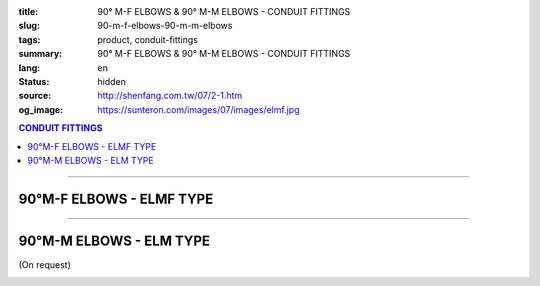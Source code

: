 :title: 90° M-F ELBOWS & 90° M-M ELBOWS - CONDUIT FITTINGS
:slug: 90-m-f-elbows-90-m-m-elbows
:tags: product, conduit-fittings
:summary: 90° M-F ELBOWS & 90° M-M ELBOWS - CONDUIT FITTINGS
:lang: en
:status: hidden
:source: http://shenfang.com.tw/07/2-1.htm
:og_image: https://sunteron.com/images/07/images/elmf.jpg

.. contents:: CONDUIT FITTINGS

----

90°M-F ELBOWS - ELMF TYPE
+++++++++++++++++++++++++

.. image:: {filename}/images/07/images/elmf.jpg
   :name: http://shenfang.com.tw/07/images/ELMF.JPG
   :alt: product
   :class: img-fluid

.. image:: {filename}/images/07/images/elmf-1.gif
   :name: http://shenfang.com.tw/07/images/ELMF-1.gif
   :alt: product
   :class: img-fluid

.. raw:: html

  <p align="right" style="margin-top: 0; margin-bottom: 0"><font size="2">&nbsp;&nbsp;&nbsp;&nbsp;&nbsp;&nbsp;&nbsp;&nbsp;&nbsp;&nbsp;&nbsp;&nbsp;&nbsp;&nbsp;&nbsp;&nbsp;&nbsp;&nbsp;&nbsp;&nbsp;&nbsp;&nbsp;&nbsp;&nbsp;&nbsp;&nbsp;&nbsp;&nbsp;&nbsp;&nbsp;&nbsp;&nbsp;&nbsp;&nbsp;&nbsp;&nbsp;&nbsp;&nbsp;&nbsp;&nbsp;&nbsp;&nbsp;&nbsp;&nbsp;&nbsp;&nbsp;&nbsp;&nbsp;&nbsp;&nbsp;&nbsp;&nbsp;&nbsp;&nbsp;&nbsp;&nbsp;&nbsp;&nbsp;&nbsp;&nbsp;&nbsp;&nbsp;&nbsp;&nbsp;&nbsp;&nbsp;&nbsp;&nbsp;&nbsp;&nbsp;&nbsp;&nbsp;&nbsp;&nbsp;&nbsp;&nbsp;&nbsp;&nbsp;&nbsp;&nbsp;&nbsp;&nbsp;&nbsp;&nbsp;&nbsp;&nbsp;&nbsp;&nbsp;&nbsp;&nbsp;&nbsp;&nbsp;&nbsp;&nbsp;&nbsp;&nbsp;&nbsp;&nbsp;&nbsp;&nbsp;&nbsp;&nbsp;&nbsp;&nbsp;&nbsp;&nbsp;&nbsp;&nbsp;&nbsp;&nbsp;&nbsp;&nbsp;&nbsp;&nbsp;&nbsp;&nbsp;&nbsp;&nbsp;&nbsp;&nbsp;&nbsp;&nbsp;&nbsp;&nbsp;&nbsp;&nbsp;&nbsp;&nbsp;&nbsp;&nbsp;&nbsp;&nbsp;&nbsp;&nbsp;&nbsp;&nbsp;&nbsp;&nbsp;&nbsp;&nbsp;&nbsp;&nbsp;&nbsp;&nbsp;&nbsp;&nbsp;&nbsp;&nbsp;&nbsp;&nbsp;&nbsp;&nbsp;&nbsp;&nbsp;&nbsp;&nbsp;&nbsp;&nbsp;&nbsp;&nbsp;&nbsp;&nbsp;&nbsp;&nbsp;&nbsp;&nbsp;&nbsp;&nbsp;&nbsp;&nbsp;&nbsp;&nbsp;&nbsp;&nbsp; 
  Unit</font><font size="2" face="新細明體">:<span lang="en">±</span>3mm</font></p>
  <table border="0" cellspacing="0" style="border-collapse: collapse" bordercolor="#111111" width="100%" cellpadding="0" id="AutoNumber14">
    <tr>
      <td width="100%">
      <table border="1" cellspacing="0" style="border-collapse: collapse" bordercolor="#111111" width="100%" cellpadding="0" id="AutoNumber19" height="257">
        <tr>
          <td width="11%" rowspan="2" bgcolor="#FFCCCC" height="77">
          <p style="line-height: 150%; margin-top: 0; margin-bottom: 0" align="center">
          <font size="2" face="Arial Narrow">SIZE</font></p>
          <p style="line-height: 150%; margin-top: 0; margin-bottom: 0" align="center">
          <font size="2" face="Arial Narrow">(IN)</font></td>
          <td width="11%" bgcolor="#FFCCCC" height="31">
          <p style="margin-top: 2; margin-bottom: 0" align="center">       
  <font size="2" face="Arial Narrow">Cast Iron</font></td>
          <td width="11%" bgcolor="#FFCCCC" height="31">
          <p align="center">         
  <font size="2" face="Arial Narrow">Malleable Iron</font></td>
          <td width="11%" rowspan="2" bgcolor="#FFCCCC" height="77">
          <p align="center">         
  <font size="2" face="Arial Narrow">Standard<br>        
          Finishes</font></td>
          <td width="22%" colspan="2" bgcolor="#FFCCCC" height="31">
          <p align="center" style="margin-top: 0; margin-bottom: 0">        
  <font size="2" face="Arial Narrow">Aluminum Alloy</font></td>
          <td width="34%" bgcolor="#FFCCCC" height="31">
          <p align="center">         
          <font size="2" face="Arial Narrow">Dimensions</font></td>
        </tr>
        <tr>
          <td width="11%" bgcolor="#FFCCCC" height="45">
          <p align="center" style="margin-top: 0; margin-bottom: 0">         
  <font size="2" face="Arial Narrow">Cat. No.</font></td>
          <td width="11%" bgcolor="#FFCCCC" height="45">
          <p align="center" style="margin-top: 0; margin-bottom: 0">         
  <font size="2" face="Arial Narrow">Cat. No.</font></td>
          <td width="11%" bgcolor="#FFCCCC" height="45">
          <p align="center" style="margin-top: 0; margin-bottom: 0">         
  <font size="2" face="Arial Narrow">Cat. No.</font></td>
          <td width="11%" bgcolor="#FFCCCC" height="45">
          <p align="center" style="margin-top: 0; margin-bottom: 0">         
  <font size="2" face="Arial Narrow">Standard<br>        
          Materials</font></td>
          <td width="34%" align="center" bgcolor="#FFCCCC" height="45">
          <font face="Arial" size="2">A</font></td>
        </tr>
        <tr>
          <td width="11%" align="center" height="25"><font face="Arial" size="2">1/2</font></td>
          <td width="11%" align="center" height="25"><font face="Arial" size="2">ELMF 16</font></td>
          <td width="11%" align="center" height="25"><font face="Arial" size="2">ELMF 16-M</font></td>
          <td width="11%" rowspan="7" height="179">        
  <p style="margin-top: 3; margin-bottom: 0" align="center">       
  <font size="2"><br>       
  </font>       
  <font size="1" face="Arial, Helvetica, sans-serif">Zinc<br>       
  Electroplate<br>       
  </font>       
  <font size="2"><br>       
  </font>       
  <font size="1" face="Arial, Helvetica, sans-serif">H.D.<br>       
  Galvanize<br>       
  　</font></p>  
  <p style="margin-top: 3; margin-bottom: 0" align="center">       
  <font face="Arial, Helvetica, sans-serif" size="1">Dacrotizing</font></p>  
          </td>
          <td width="11%" align="center" height="25"><font size="2" face="Arial">ELMF 16-A</font></td>
          <td width="11%" rowspan="7" height="179">
          <p align="center">       
  &nbsp;<font size="1" face="Arial, Helvetica, sans-serif">6063S<br>      
  Sandcast</font></td>
          <td width="34%" align="left" height="25">
          <p style="margin-left: 120"><font size="2" face="Arial">39</font></td>
        </tr>
        <tr>
          <td width="11%" align="center" bgcolor="#FFCCCC" height="25">
          <font face="Arial" size="2">3/4</font></td>
          <td width="11%" align="center" bgcolor="#FFCCCC" height="25">
          <font face="Arial" size="2">ELMF 22</font></td>
          <td width="11%" align="center" bgcolor="#FFCCCC" height="25">
          <font face="Arial" size="2">ELMF 22-M</font></td>
          <td width="11%" align="center" bgcolor="#FFCCCC" height="25">
          <font size="2" face="Arial">ELMF 22-A</font></td>
          <td width="34%" align="left" bgcolor="#FFCCCC" height="25">
          <p style="margin-left: 120"><font size="2" face="Arial">41</font></td>
        </tr>
        <tr>
          <td width="11%" align="center" height="25"><font face="Arial" size="2">1</font></td>
          <td width="11%" align="center" height="25"><font face="Arial" size="2">ELMF 28</font></td>
          <td width="11%" align="center" height="25"><font face="Arial" size="2">ELMF 28-M</font></td>
          <td width="11%" align="center" height="25"><font size="2" face="Arial">ELMF 28-A</font></td>
          <td width="34%" align="left" height="25">
          <p style="margin-left: 120"><font size="2" face="Arial">51</font></td>
        </tr>
        <tr>
          <td width="11%" align="center" bgcolor="#FFCCCC" height="26">
          <font face="Arial" size="2">1-1/4</font></td>
          <td width="11%" align="center" bgcolor="#FFCCCC" height="26">
          <font face="Arial" size="2">ELMF 36</font></td>
          <td width="11%" align="center" bgcolor="#FFCCCC" height="26">
          <font face="Arial" size="2">ELMF 36-M</font></td>
          <td width="11%" align="center" bgcolor="#FFCCCC" height="26">
          <font size="2" face="Arial">ELMF 36-A</font></td>
          <td width="34%" align="left" bgcolor="#FFCCCC" height="26">
          <p style="margin-left: 120"><font size="2" face="Arial">57&nbsp; (On 
          request）</font></td>
        </tr>
        <tr>
          <td width="11%" align="center" height="26"><font face="Arial" size="2">1-1/2</font></td>
          <td width="11%" align="center" height="26"><font face="Arial" size="2">ELMF 42</font></td>
          <td width="11%" align="center" height="26"><font face="Arial" size="2">ELMF 42-M</font></td>
          <td width="11%" align="center" height="26"><font size="2" face="Arial">ELMF 42-A</font></td>
          <td width="34%" align="left" height="26">
          <p style="margin-left: 115"><font size="2" face="Arial">102&nbsp; (On 
          request）</font></td>
        </tr>
        <tr>
          <td width="11%" align="center" bgcolor="#FFCCCC" height="26">
          <font face="Arial" size="2">2</font></td>
          <td width="11%" align="center" bgcolor="#FFCCCC" height="26">
          <font face="Arial" size="2">ELMF 54</font></td>
          <td width="11%" align="center" bgcolor="#FFCCCC" height="26">
          <font face="Arial" size="2">ELMF 54-M</font></td>
          <td width="11%" align="center" bgcolor="#FFCCCC" height="26">
          <font size="2" face="Arial">ELMF 54-A</font></td>
          <td width="34%" align="left" bgcolor="#FFCCCC" height="26">
          <p style="margin-left: 115"><font size="2" face="Arial">127&nbsp; (On 
          request）</font></td>
        </tr>
        <tr>
          <td width="11%" align="center" height="26"><font face="Arial" size="2">2-1/2</font></td>
          <td width="11%" align="center" height="26"><font face="Arial" size="2">ELMF 70</font></td>
          <td width="11%" align="center" height="26"><font face="Arial" size="2">ELMF 70-M</font></td>
          <td width="11%" align="center" height="26"><font size="2" face="Arial">ELMF 70-A</font></td>
          <td width="34%" align="left" height="26">
          <p style="margin-left: 115"><font size="2" face="Arial">164&nbsp; (On 
          request）</font></td>
        </tr>
        </table>
      </td>
    </tr>
  </table>

----

90°M-M ELBOWS - ELM TYPE
++++++++++++++++++++++++

(On request)

.. image:: {filename}/images/07/images/elm.jpg
   :name: http://shenfang.com.tw/07/images/ELM.JPG
   :alt: product
   :class: img-fluid

.. image:: {filename}/images/07/images/elm-1.gif
   :name: http://shenfang.com.tw/07/images/ELM-1.gif
   :alt: product
   :class: img-fluid

.. raw:: html

  <p align="right" style="margin-top: 0; margin-bottom: 0"><font size="2">&nbsp;&nbsp;&nbsp;&nbsp;&nbsp;&nbsp;&nbsp;&nbsp;&nbsp;&nbsp;&nbsp;&nbsp;&nbsp;&nbsp;&nbsp;&nbsp;&nbsp;&nbsp;&nbsp;&nbsp;&nbsp;&nbsp;&nbsp;&nbsp;&nbsp;&nbsp;&nbsp;&nbsp;&nbsp;&nbsp;&nbsp;&nbsp;&nbsp;&nbsp;&nbsp;&nbsp;&nbsp;&nbsp;&nbsp;&nbsp;&nbsp;&nbsp;&nbsp;&nbsp;&nbsp;&nbsp;&nbsp;&nbsp;&nbsp;&nbsp;&nbsp;&nbsp;&nbsp;&nbsp;&nbsp;&nbsp;&nbsp;&nbsp;&nbsp;&nbsp;&nbsp;&nbsp;&nbsp;&nbsp;&nbsp;&nbsp;&nbsp;&nbsp;&nbsp;&nbsp;&nbsp;&nbsp;&nbsp;&nbsp;&nbsp;&nbsp;&nbsp;&nbsp;&nbsp;&nbsp;&nbsp;&nbsp;&nbsp;&nbsp;&nbsp;&nbsp;&nbsp;&nbsp;&nbsp;&nbsp;&nbsp;&nbsp;&nbsp;&nbsp;&nbsp;&nbsp;&nbsp;&nbsp;&nbsp;&nbsp;&nbsp;&nbsp;&nbsp;&nbsp;&nbsp;&nbsp;&nbsp;&nbsp;&nbsp;&nbsp;&nbsp;&nbsp;&nbsp;&nbsp;&nbsp;&nbsp;&nbsp;&nbsp;&nbsp;&nbsp;&nbsp;&nbsp;&nbsp;&nbsp;&nbsp;&nbsp;&nbsp;&nbsp;&nbsp;&nbsp;&nbsp;&nbsp;&nbsp;&nbsp;&nbsp;&nbsp;&nbsp;&nbsp;&nbsp;&nbsp;&nbsp;&nbsp;&nbsp;&nbsp;&nbsp;&nbsp;&nbsp;&nbsp;&nbsp;&nbsp;&nbsp;&nbsp;&nbsp;&nbsp;&nbsp;&nbsp;&nbsp;&nbsp;&nbsp;&nbsp;&nbsp;&nbsp;&nbsp;&nbsp;&nbsp;&nbsp;&nbsp;&nbsp;&nbsp;&nbsp;&nbsp;&nbsp;&nbsp;&nbsp;&nbsp;&nbsp;&nbsp;&nbsp;&nbsp;&nbsp;&nbsp;&nbsp;&nbsp;&nbsp;&nbsp;&nbsp;&nbsp;&nbsp;&nbsp;&nbsp;&nbsp;&nbsp;&nbsp;&nbsp;&nbsp;&nbsp;&nbsp;&nbsp;&nbsp;&nbsp;&nbsp;&nbsp;&nbsp;&nbsp; Unit</font><font size="2" face="新細明體">:<span lang="en">±</span>3mm</font></p>
  <table border="0" cellspacing="0" style="border-collapse: collapse" bordercolor="#111111" width="100%" cellpadding="0" id="AutoNumber16">
    <tr>
      <td width="100%">
      <table border="1" cellspacing="0" style="border-collapse: collapse" bordercolor="#111111" width="100%" cellpadding="0" id="AutoNumber20" height="243">
        <tr>
          <td width="11%" rowspan="2" bgcolor="#FFCCCC" height="77">
          <p style="line-height: 150%; margin-top: 0; margin-bottom: 0" align="center">
          <font size="2" face="Arial Narrow">SIZE</font></p>
          <p style="line-height: 150%; margin-top: 0; margin-bottom: 0" align="center">
          <font size="2" face="Arial Narrow">(IN)</font></td>
          <td width="11%" bgcolor="#FFCCCC" height="31">
          <p style="margin-top: 2; margin-bottom: 0" align="center">       
  <font size="2" face="Arial Narrow">Cast Iron</font></td>
          <td width="11%" bgcolor="#FFCCCC" height="31">
          <p align="center">         
  <font size="2" face="Arial Narrow">Malleable Iron</font></td>
          <td width="11%" rowspan="2" bgcolor="#FFCCCC" height="77">
          <p align="center">         
  <font size="2" face="Arial Narrow">Standard<br>        
          Finishes</font></td>
          <td width="22%" colspan="2" bgcolor="#FFCCCC" height="31">
          <p align="center" style="margin-top: 0; margin-bottom: 0">        
  <font size="2" face="Arial Narrow">Aluminum Alloy</font></td>
          <td width="34%" bgcolor="#FFCCCC" height="31">
          <p align="center">         
          <font size="2" face="Arial Narrow">Dimensions</font></td>
        </tr>
        <tr>
          <td width="11%" bgcolor="#FFCCCC" height="45">
          <p align="center" style="margin-top: 0; margin-bottom: 0">         
  <font size="2" face="Arial Narrow">Cat. No.</font></td>
          <td width="11%" bgcolor="#FFCCCC" height="45">
          <p align="center" style="margin-top: 0; margin-bottom: 0">         
  <font size="2" face="Arial Narrow">Cat. No.</font></td>
          <td width="11%" bgcolor="#FFCCCC" height="45">
          <p align="center" style="margin-top: 0; margin-bottom: 0">         
  <font size="2" face="Arial Narrow">Cat. No.</font></td>
          <td width="11%" bgcolor="#FFCCCC" height="45">
          <p align="center" style="margin-top: 0; margin-bottom: 0">         
  <font size="2" face="Arial Narrow">Standard<br>        
          Materials</font></td>
          <td width="34%" align="center" bgcolor="#FFCCCC" height="45">
          <font face="Arial" size="2">A</font></td>
        </tr>
        <tr>
          <td width="11%" align="center" height="23"><font face="Arial" size="2">1/2</font></td>
          <td width="11%" align="center" height="23"><font face="Arial" size="2">ELM 16</font></td>
          <td width="11%" align="center" height="23"><font face="Arial" size="2">ELM 16-M</font></td>
          <td width="11%" rowspan="7" height="165">        
  <p style="margin-top: 3; margin-bottom: 0" align="center">       
  <font size="2"><br>       
  </font>       
  <font size="1" face="Arial, Helvetica, sans-serif">Zinc<br>       
  Electroplate<br>       
  </font>       
  <font size="2"><br>       
  </font>       
  <font size="1" face="Arial, Helvetica, sans-serif">H.D.<br>       
  Galvanize<br>       
  　</font></p>  
  <p style="margin-top: 3; margin-bottom: 0" align="center">       
  <font face="Arial, Helvetica, sans-serif" size="1">Dacrotizing</font></p>  
          </td>
          <td width="11%" align="center" height="23"><font face="Arial" size="2">ELM 16-A</font></td>
          <td width="11%" rowspan="7" height="165">
          <p align="center">       
  <font size="1" face="Arial, Helvetica, sans-serif">6063S<br>      
  Sandcast</font></p>
          <p>　</td>
          <td width="34%" align="center" height="23"><font face="Arial" size="2">39</font></td>
        </tr>
        <tr>
          <td width="11%" align="center" bgcolor="#FFCCCC" height="23">
          <font face="Arial" size="2">3/4</font></td>
          <td width="11%" align="center" bgcolor="#FFCCCC" height="23">
          <font face="Arial" size="2">ELM 22</font></td>
          <td width="11%" align="center" bgcolor="#FFCCCC" height="23">
          <font face="Arial" size="2">ELM 22-M</font></td>
          <td width="11%" align="center" bgcolor="#FFCCCC" height="23">
          <font face="Arial" size="2">ELM 22-A</font></td>
          <td width="34%" align="center" bgcolor="#FFCCCC" height="23">
          <font face="Arial" size="2">41</font></td>
        </tr>
        <tr>
          <td width="11%" align="center" height="23"><font face="Arial" size="2">1</font></td>
          <td width="11%" align="center" height="23"><font face="Arial" size="2">ELM 28</font></td>
          <td width="11%" align="center" height="23"><font face="Arial" size="2">ELM 28-M</font></td>
          <td width="11%" align="center" height="23"><font face="Arial" size="2">ELM 28-A</font></td>
          <td width="11%" align="center" height="23"><font face="Arial" size="2">51</font></td>
        </tr>
        <tr>
          <td width="11%" align="center" bgcolor="#FFCCCC" height="24">
          <font face="Arial" size="2">1-1/4</font></td>
          <td width="11%" align="center" bgcolor="#FFCCCC" height="24">
          <font face="Arial" size="2">ELM 36</font></td>
          <td width="11%" align="center" bgcolor="#FFCCCC" height="24">
          <font face="Arial" size="2">ELM 36-M</font></td>
          <td width="11%" align="center" bgcolor="#FFCCCC" height="24">
          <font face="Arial" size="2">ELM 36-A</font></td>
          <td width="11%" align="center" bgcolor="#FFCCCC" height="24">
          <font face="Arial" size="2">57</font></td>
        </tr>
        <tr>
          <td width="11%" align="center" height="24"><font face="Arial" size="2">1-1/2</font></td>
          <td width="11%" align="center" height="24"><font face="Arial" size="2">ELM 42</font></td>
          <td width="11%" align="center" height="24"><font face="Arial" size="2">ELM 42-M</font></td>
          <td width="11%" align="center" height="24"><font face="Arial" size="2">ELM 42-A</font></td>
          <td width="11%" align="center" height="24"><font face="Arial" size="2">102</font></td>
        </tr>
        <tr>
          <td width="11%" align="center" bgcolor="#FFCCCC" height="24">
          <font face="Arial" size="2">2</font></td>
          <td width="11%" align="center" bgcolor="#FFCCCC" height="24">
          <font face="Arial" size="2">ELM 54</font></td>
          <td width="11%" align="center" bgcolor="#FFCCCC" height="24">
          <font face="Arial" size="2">ELM 54-M</font></td>
          <td width="11%" align="center" bgcolor="#FFCCCC" height="24">
          <font face="Arial" size="2">ELM 54-A</font></td>
          <td width="11%" align="center" bgcolor="#FFCCCC" height="24">
          <font face="Arial" size="2">127</font></td>
        </tr>
        <tr>
          <td width="11%" align="center" height="24"><font face="Arial" size="2">2-1/2</font></td>
          <td width="11%" align="center" height="24"><font face="Arial" size="2">ELM 70</font></td>
          <td width="11%" align="center" height="24"><font face="Arial" size="2">ELM 70-M</font></td>
          <td width="11%" align="center" height="24"><font face="Arial" size="2">ELM 70-A</font></td>
          <td width="11%" align="center" height="24"><font face="Arial" size="2">164</font></td>
        </tr>
        </table>
      </td>
    </tr>
  </table>

